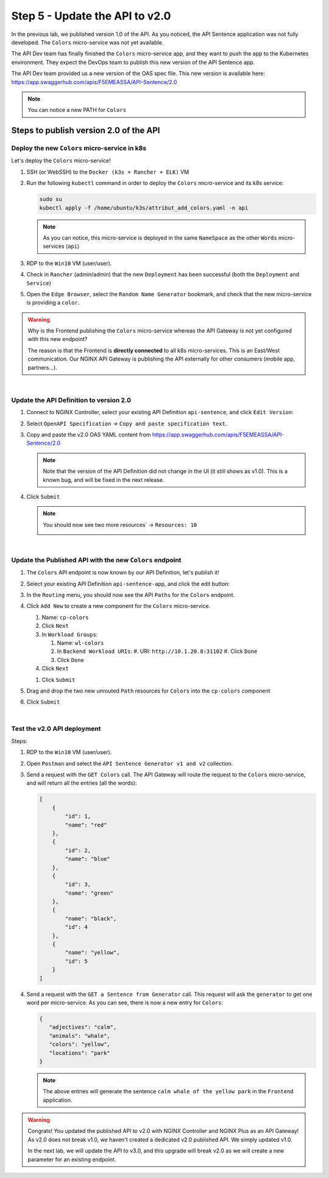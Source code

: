 Step 5 - Update the API to v2.0
###############################

In the previous lab, we published version 1.0 of the API. As you noticed, the API Sentence application was not fully developed. The ``Colors`` micro-service was not yet available.

The API Dev team has finally finished the ``Colors`` micro-service app, and they want to push the app to the Kubernetes environment. They expect the DevOps team to publish this new version of the API Sentence app.

The API Dev team provided us a new version of the OAS spec file. This new version is available here: https://app.swaggerhub.com/apis/F5EMEASSA/API-Sentence/2.0

.. image:: ../pictures/lab2/swaggerv2.png
   :align: center

.. note:: You can notice a new PATH for ``Colors``

Steps to publish version 2.0 of the API
***************************************

Deploy the new ``Colors`` micro-service in k8s
==============================================

Let's deploy the ``Colors`` micro-service!

#. SSH (or WebSSH) to the ``Docker (k3s + Rancher + ELK)`` VM
#. Run the following ``kubectl`` command in order to deploy the ``Colors`` micro-service and its k8s service:

   .. code-block:: bash

      sudo su
      kubectl apply -f /home/ubuntu/k3s/attribut_add_colors.yaml -n api

   .. note:: As you can notice, this micro-service is deployed in the same ``NameSpace`` as the other ``Words`` micro-services (``api``)

#. RDP to the ``Win10`` VM (user/user).
#. Check in ``Rancher`` (admin/admin) that the new ``Deployment`` has been successful (both the ``Deployment`` and ``Service``)

   .. image:: ../pictures/lab2/rancher-deploy-colors.png
      :align: center

   .. image:: ../pictures/lab2/rancher-service-colors.png
      :align: center

#. Open the ``Edge Browser``, select the ``Random Name Generator`` bookmark, and check that the new micro-service is providing a ``color``.

   .. image:: ../pictures/lab2/frontend-color.png
      :align: center

.. warning:: Why is the Frontend publishing the ``Colors`` micro-service whereas the API Gateway is not yet configured with this new endpoint?

   The reason is that the Frontend is **directly connected** to all k8s micro-services. This is an East/West communication. Our NGINX API Gateway is publishing the API externally for other consumers (mobile app, partners...).

|

Update the API Definition to version 2.0
========================================

#. Connect to NGINX Controller, select your existing API Definition ``api-sentence``, and click ``Edit Version``:

   .. image:: ../pictures/lab2/edit-api-def.png
      :align: center

#. Select ``OpenAPI Specification`` -> ``Copy and paste specification text``.
#. Copy and paste the v2.0 OAS YAML content from https://app.swaggerhub.com/apis/F5EMEASSA/API-Sentence/2.0

   .. image:: ../pictures/lab2/oasv2.png
      :align: center

   .. note:: Note that the version of the API Definition did not change in the UI (it still shows as v1.0). This is a known bug, and will be fixed in the next release.

#. Click ``Submit``

   .. note:: You should now see two more resources` -> ``Resources: 10``

      .. image:: ../pictures/lab2/10resources.png
         :align: center

|

Update the Published API with the new ``Colors`` endpoint
=========================================================

#. The ``Colors`` API endpoint is now known by our API Definition, let's publish it!
#. Select your existing API Definition ``api-sentence-app``, and click the edit button:

   .. image:: ../pictures/lab2/edit-published.png
      :align: center

#. In the ``Routing`` menu, you should now see the API ``Paths`` for the ``Colors`` endpoint.
#. Click ``Add New`` to create a new component for the ``Colors`` micro-service.

   #. Name: ``cp-colors``
   #. Click ``Next``
   #. In ``Workload Groups``:

      #. Name: ``wl-colors``
      #. In ``Backend Workload URIs``:
         #. URI: ``http://10.1.20.8:31102``
         #. Click ``Done``
      #. Click ``Done``

   #. Click ``Next``

   .. image:: ../pictures/lab2/workload.png
      :align: center

   #. Click ``Submit``

#. Drag and drop the two new unrouted ``Path`` resources for ``Colors`` into the ``cp-colors`` component
#. Click ``Submit``

|

Test the v2.0 API deployment
============================

Steps:

#. RDP to the ``Win10`` VM (user/user).
#. Open ``Postman`` and select the ``API Sentence Generator v1 and v2`` collection.
#. Send a request with the ``GET Colors`` call. The API Gateway will route the request to the ``Colors`` micro-service, and will return all the entries (all the words):

   .. code-block:: JSON

        [
            {
                "id": 1,
                "name": "red"
            },
            {
                "id": 2,
                "name": "blue"
            },
            {
                "id": 3,
                "name": "green"
            },
            {
                "name": "black",
                "id": 4
            },
            {
                "name": "yellow",
                "id": 5
            }
        ]

#. Send a request with the ``GET a Sentence from Generator`` call. This request will ask the ``generator`` to get one word per micro-service. As you can see, there is now a new entry for ``Colors``:

   .. code-block:: JSON

        {
           "adjectives": "calm",
           "animals": "whale",
           "colors": "yellow",
           "locations": "park"
        }

   .. note:: The above entries will generate the sentence ``calm whale of the yellow park`` in the ``Frontend`` application.

.. warning:: Congrats! You updated the published API to v2.0 with NGINX Controller and NGINX Plus as an API Gateway!
   As v2.0 does not break v1.0, we haven't created a dedicated v2.0 published API. We simply updated v1.0.

   In the next lab, we will update the API to v3.0, and this upgrade will break v2.0 as we will create a new parameter for an existing endpoint.
